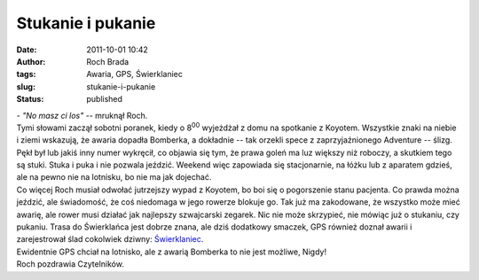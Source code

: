 Stukanie i pukanie
##################
:date: 2011-10-01 10:42
:author: Roch Brada
:tags: Awaria, GPS, Świerklaniec
:slug: stukanie-i-pukanie
:status: published

| - *"No masz ci los"* -- mruknął Roch.
| Tymi słowami zaczął sobotni poranek, kiedy o 8\ :sup:`00` wyjeżdżał z domu na spotkanie z Koyotem. Wszystkie znaki na niebie i ziemi wskazują, że awaria dopadła Bomberka, a dokładnie -- tak orzekli spece z zaprzyjaźnionego Adventure -- ślizg. Pękł był lub jakiś inny numer wykręcił, co objawia się tym, że prawa goleń ma luz większy niż roboczy, a skutkiem tego są stuki. Stuka i puka i nie pozwala jeździć. Weekend więc zapowiada się stacjonarnie, na łóżku lub z aparatem gdzieś, ale na pewno nie na lotnisku, bo nie ma jak dojechać.
| Co więcej Roch musiał odwołać jutrzejszy wypad z Koyotem, bo boi się o pogorszenie stanu pacjenta. Co prawda można jeździć, ale świadomość, że coś niedomaga w jego rowerze blokuje go. Tak już ma zakodowane, że wszystko może mieć awarię, ale rower musi działać jak najlepszy szwajcarski zegarek. Nic nie może skrzypieć, nie mówiąc już o stukaniu, czy pukaniu. Trasa do Świerklańca jest dobrze znana, ale dziś dodatkowy smaczek, GPS również doznał awarii i zarejestrował ślad cokolwiek dziwny: \ `Świerklaniec <http://www.crossingways.com/Track/Swierklaniec_19081.en>`__.
| Ewidentnie GPS chciał na lotnisko, ale z awarią Bomberka to nie jest możliwe, Nigdy!
| Roch pozdrawia Czytelników.
